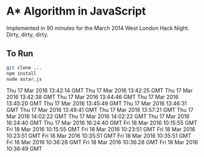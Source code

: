 * A* Algorithm in JavaScript

Implemented in 90 minutes for the March 2014 West London Hack
Night. Dirty, dirty, dirty.

** To Run

#+BEGIN_SRC sh
git clone ...
npm install
node astar.js
#+END_SRC
Thu 17 Mar 2016 13:42:14 GMT
Thu 17 Mar 2016 13:42:25 GMT
Thu 17 Mar 2016 13:42:38 GMT
Thu 17 Mar 2016 13:44:46 GMT
Thu 17 Mar 2016 13:45:20 GMT
Thu 17 Mar 2016 13:45:49 GMT
Thu 17 Mar 2016 13:46:31 GMT
Thu 17 Mar 2016 13:49:41 GMT
Thu 17 Mar 2016 13:57:21 GMT
Thu 17 Mar 2016 14:02:22 GMT
Thu 17 Mar 2016 14:02:22 GMT
Thu 17 Mar 2016 16:24:40 GMT
Thu 17 Mar 2016 16:24:40 GMT
Fri 18 Mar 2016 10:15:55 GMT
Fri 18 Mar 2016 10:15:55 GMT
Fri 18 Mar 2016 10:23:51 GMT
Fri 18 Mar 2016 10:23:51 GMT
Fri 18 Mar 2016 10:35:51 GMT
Fri 18 Mar 2016 10:35:51 GMT
Fri 18 Mar 2016 10:36:28 GMT
Fri 18 Mar 2016 10:36:28 GMT
Fri 18 Mar 2016 10:36:49 GMT
